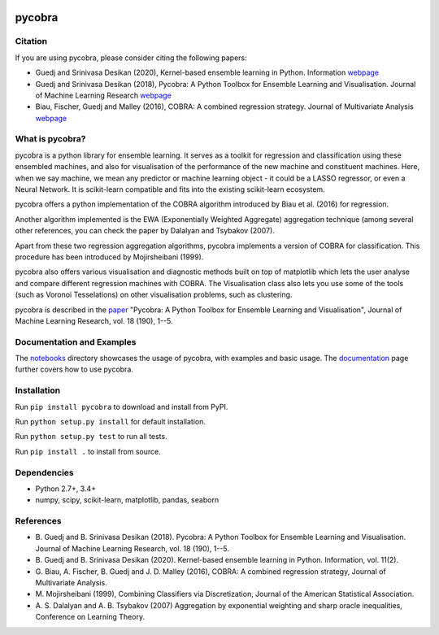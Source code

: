 |Travis Status| |Coverage Status| |Python27| |Python35|

pycobra
-------

Citation
~~~~~~~~~~~~~~~~~~~~~~~~~~

If you are using pycobra, please consider citing the following papers:

- Guedj and Srinivasa Desikan (2020), Kernel-based ensemble learning in Python. Information `webpage <https://doi.org/10.3390/info11020063>`__

- Guedj and Srinivasa Desikan (2018), Pycobra: A Python Toolbox for Ensemble Learning and Visualisation. Journal of Machine Learning Research `webpage <http://jmlr.org/beta/papers/v18/17-228.html>`__

- Biau, Fischer, Guedj and Malley (2016), COBRA: A combined regression strategy. Journal of Multivariate Analysis `webpage <https://doi.org/10.1016/j.jmva.2015.04.007>`__

What is pycobra?
~~~~~~~~~~~~~~~~~~~~~~~~~~

pycobra is a python library for ensemble learning. It serves as a
toolkit for regression and classification using these ensembled
machines, and also for visualisation of the performance of the new
machine and constituent machines. Here, when we say machine, we mean any
predictor or machine learning object - it could be a LASSO regressor, or
even a Neural Network. It is scikit-learn compatible and fits into the
existing scikit-learn ecosystem.

pycobra offers a python implementation of the COBRA algorithm introduced
by Biau et al. (2016) for regression.

Another algorithm implemented is the EWA (Exponentially Weighted
Aggregate) aggregation technique (among several other references, you
can check the paper by Dalalyan and Tsybakov (2007).

Apart from these two regression aggregation algorithms, pycobra
implements a version of COBRA for classification. This procedure has
been introduced by Mojirsheibani (1999).

pycobra also offers various visualisation and diagnostic methods built
on top of matplotlib which lets the user analyse and compare different
regression machines with COBRA. The Visualisation class also lets you
use some of the tools (such as Voronoi Tesselations) on other
visualisation problems, such as clustering.

pycobra is described in the `paper <http://jmlr.org/papers/v18/17-228.html>`__ "Pycobra: A Python Toolbox for Ensemble Learning and Visualisation",
Journal of Machine Learning Research, vol. 18 (190), 1--5.


Documentation and Examples
~~~~~~~~~~~~~~~~~~~~~~~~~~

The
`notebooks <https://github.com/bhargavvader/pycobra/tree/master/docs/notebooks>`__
directory showcases the usage of pycobra, with examples and basic usage.
The `documentation <https://modal.lille.inria.fr/pycobra/>`__ page further
covers how to use pycobra.

Installation
~~~~~~~~~~~~

Run ``pip install pycobra`` to download and install from PyPI.

Run ``python setup.py install`` for default installation.

Run ``python setup.py test`` to run all tests.

Run ``pip install .`` to install from source.

Dependencies
~~~~~~~~~~~~

-  Python 2.7+, 3.4+
-  numpy, scipy, scikit-learn, matplotlib, pandas, seaborn

References
~~~~~~~~~~

-  B. Guedj and B. Srinivasa Desikan (2018). Pycobra: A Python Toolbox for Ensemble Learning and Visualisation. 
   Journal of Machine Learning Research, vol. 18 (190), 1--5.
-  B. Guedj and B. Srinivasa Desikan (2020). Kernel-based ensemble learning in Python. 
   Information, vol. 11(2).
-  G. Biau, A. Fischer, B. Guedj and J. D. Malley (2016), COBRA: A
   combined regression strategy, Journal of Multivariate Analysis.
-  M. Mojirsheibani (1999), Combining Classifiers via Discretization,
   Journal of the American Statistical Association.
-  A. S. Dalalyan and A. B. Tsybakov (2007) Aggregation by exponential
   weighting and sharp oracle inequalities, Conference on Learning
   Theory.

.. |Travis Status| image:: https://travis-ci.org/bhargavvader/pycobra.svg?branch=master
   :target: https://travis-ci.org/bhargavvader/pycobra
.. |Coverage Status| image:: https://coveralls.io/repos/github/bhargavvader/pycobra/badge.svg?branch=master
   :target: https://coveralls.io/github/bhargavvader/pycobra?branch=master
.. |Python27| image:: https://img.shields.io/badge/python-2.7-blue.svg
   :target: https://pypi.python.org/pypi/pycobra
.. |Python35| image:: https://img.shields.io/badge/python-3.5-blue.svg
   :target: https://pypi.python.org/pypi/pycobra
